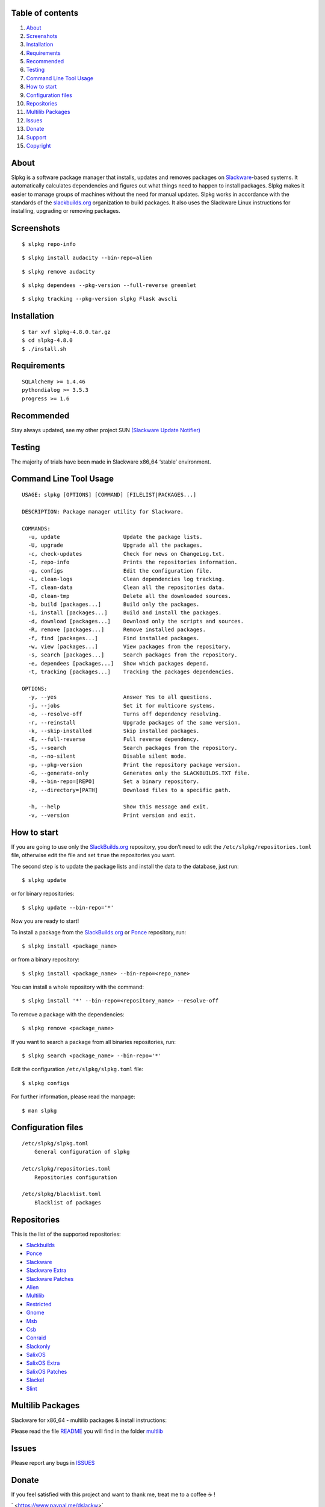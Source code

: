 Table of contents
~~~~~~~~~~~~~~~~~

1.  `About <#About>`__
2.  `Screenshots <#Screenshots>`__
3.  `Installation <#Installation>`__
4.  `Requirements <#Requirements>`__
5.  `Recommended <#Recommended>`__
6.  `Testing <#Testing>`__
7.  `Command Line Tool Usage <#Command-Line-Tool-Usage>`__
8.  `How to start <#How-to-start>`__
9.  `Configuration files <#Configuration-files>`__
10. `Repositories <#Repositories>`__
11. `Multilib Packages <#Multilib-Packages>`__
12. `Issues <#Issues>`__
13. `Donate <#Donate>`__
14. `Support <#Support>`__
15. `Copyright <#Copyright>`__

About
~~~~~

Slpkg is a software package manager that installs, updates and removes
packages on `Slackware <https://www.slackware.com>`__-based systems. It
automatically calculates dependencies and figures out what things need
to happen to install packages. Slpkg makes it easier to manage groups of
machines without the need for manual updates. Slpkg works in accordance
with the standards of the
`slackbuilds.org <https://www.slackbuilds.org>`__ organization to build
packages. It also uses the Slackware Linux instructions for installing,
upgrading or removing packages.

Screenshots
~~~~~~~~~~~

::

   $ slpkg repo-info

::

   $ slpkg install audacity --bin-repo=alien

::

   $ slpkg remove audacity

::

   $ slpkg dependees --pkg-version --full-reverse greenlet

::

   $ slpkg tracking --pkg-version slpkg Flask awscli

Installation
~~~~~~~~~~~~

::

   $ tar xvf slpkg-4.8.0.tar.gz
   $ cd slpkg-4.8.0
   $ ./install.sh

Requirements
~~~~~~~~~~~~

::

   SQLAlchemy >= 1.4.46
   pythondialog >= 3.5.3
   progress >= 1.6

Recommended
~~~~~~~~~~~

Stay always updated, see my other project SUN `(Slackware Update
Notifier) <https://gitlab.com/dslackw/sun>`__

Testing
~~~~~~~

The majority of trials have been made in Slackware x86_64 ‘stable’
environment.

Command Line Tool Usage
~~~~~~~~~~~~~~~~~~~~~~~

::

   USAGE: slpkg [OPTIONS] [COMMAND] [FILELIST|PACKAGES...]

   DESCRIPTION: Package manager utility for Slackware.

   COMMANDS:
     -u, update                    Update the package lists.
     -U, upgrade                   Upgrade all the packages.
     -c, check-updates             Check for news on ChangeLog.txt.
     -I, repo-info                 Prints the repositories information.
     -g, configs                   Edit the configuration file.
     -L, clean-logs                Clean dependencies log tracking.
     -T, clean-data                Clean all the repositories data.
     -D, clean-tmp                 Delete all the downloaded sources.
     -b, build [packages...]       Build only the packages.
     -i, install [packages...]     Build and install the packages.
     -d, download [packages...]    Download only the scripts and sources.
     -R, remove [packages...]      Remove installed packages.
     -f, find [packages...]        Find installed packages.
     -w, view [packages...]        View packages from the repository.
     -s, search [packages...]      Search packages from the repository.
     -e, dependees [packages...]   Show which packages depend.
     -t, tracking [packages...]    Tracking the packages dependencies.

   OPTIONS:
     -y, --yes                     Answer Yes to all questions.
     -j, --jobs                    Set it for multicore systems.
     -o, --resolve-off             Turns off dependency resolving.
     -r, --reinstall               Upgrade packages of the same version.
     -k, --skip-installed          Skip installed packages.
     -E, --full-reverse            Full reverse dependency.
     -S, --search                  Search packages from the repository.
     -n, --no-silent               Disable silent mode.
     -p, --pkg-version             Print the repository package version.
     -G, --generate-only           Generates only the SLACKBUILDS.TXT file.
     -B, --bin-repo=[REPO]         Set a binary repository.
     -z, --directory=[PATH]        Download files to a specific path.

     -h, --help                    Show this message and exit.
     -v, --version                 Print version and exit.

How to start
~~~~~~~~~~~~

If you are going to use only the
`SlackBuilds.org <https://slackbuilds.org>`__ repository, you don’t need
to edit the ``/etc/slpkg/repositories.toml`` file, otherwise edit the
file and set ``true`` the repositories you want.

The second step is to update the package lists and install the data to
the database, just run:

::

       $ slpkg update

or for binary repositories:

::

       $ slpkg update --bin-repo='*'

Now you are ready to start!

To install a package from the
`SlackBuilds.org <https://slackbuilds.org>`__ or
`Ponce <https://cgit.ponce.cc/slackbuilds>`__ repository, run:

::

       $ slpkg install <package_name>

or from a binary repository:

::

       $ slpkg install <package_name> --bin-repo=<repo_name>

You can install a whole repository with the command:

::

       $ slpkg install '*' --bin-repo=<repository_name> --resolve-off

To remove a package with the dependencies:

::

       $ slpkg remove <package_name>

If you want to search a package from all binaries repositories, run:

::

       $ slpkg search <package_name> --bin-repo='*'

Edit the configuration ``/etc/slpkg/slpkg.toml`` file:

::

       $ slpkg configs

For further information, please read the manpage:

::

       $ man slpkg

Configuration files
~~~~~~~~~~~~~~~~~~~

::

   /etc/slpkg/slpkg.toml
       General configuration of slpkg
       
   /etc/slpkg/repositories.toml
       Repositories configuration

   /etc/slpkg/blacklist.toml
       Blacklist of packages

Repositories
~~~~~~~~~~~~

This is the list of the supported repositories:

-  `Slackbuilds <https://slackbuilds.org/>`__
-  `Ponce <https://cgit.ponce.cc/slackbuilds/>`__
-  `Slackware <https://slackware.uk/slackware/slackware64-15.0/>`__
-  `Slackware
   Extra <https://slackware.uk/slackware/slackware64-15.0/extra/>`__
-  `Slackware
   Patches <https://slackware.uk/slackware/slackware64-15.0/patches/>`__
-  `Alien <http://slackware.uk/people/alien/sbrepos/15.0/x86_64/>`__
-  `Multilib <https://slackware.nl/people/alien/multilib/15.0/>`__
-  `Restricted <https://slackware.nl/people/alien/restricted_sbrepos/15.0/x86_64/>`__
-  `Gnome <https://reddoglinux.ddns.net/linux/gnome/41.x/x86_64/>`__
-  `Msb <https://slackware.uk/msb/15.0/1.26/x86_64/>`__
-  `Csb <https://slackware.uk/csb/15.0/x86_64/>`__
-  `Conraid <https://slack.conraid.net/repository/slackware64-current/>`__
-  `Slackonly <https://packages.slackonly.com/pub/packages/15.0-x86_64/>`__
-  `SalixOS <https://download.salixos.org/x86_64/slackware-15.0/>`__
-  `SalixOS
   Extra <https://download.salixos.org/x86_64/slackware-15.0/extra/>`__
-  `SalixOS
   Patches <https://download.salixos.org/x86_64/slackware-15.0/patches/>`__
-  `Slackel <http://www.slackel.gr/repo/x86_64/current/>`__
-  `Slint <https://slackware.uk/slint/x86_64/slint-15.0/>`__

Multilib Packages
~~~~~~~~~~~~~~~~~

Slackware for x86_64 - multilib packages & install instructions:

Please read the file
`README <https://gitlab.com/dslackw/slpkg/-/raw/master/filelists/multilib/README>`__
you will find in the folder
`multlib <https://gitlab.com/dslackw/slpkg/-/tree/master/filelists/multilib>`__

Issues
~~~~~~

Please report any bugs in
`ISSUES <https://gitlab.com/dslackw/slpkg/issues>`__

Donate
~~~~~~

If you feel satisfied with this project and want to thank me, treat me
to a coffee ☕ !

` <https://www.paypal.me/dslackw>`__

Support
~~~~~~~

Please support:

-  `Slackware <https://www.patreon.com/slackwarelinux>`__ project.
-  `SlackBuilds <https://slackbuilds.org/contributors/>`__ repository.
-  `AlienBob <https://alien.slackbook.org/blog/>`__ Eric Hameleers.

Thank you all for your support!

Copyright
~~~~~~~~~

Copyright 2014-2023 © Dimitris Zlatanidis. Slackware® is a Registered
Trademark of Patrick Volkerding. Linux is a Registered Trademark of
Linus Torvalds.
